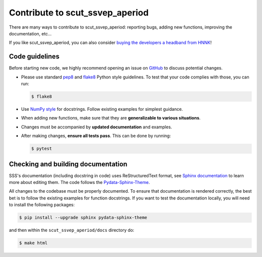 
.. _Contribute:

Contribute to scut_ssvep_aperiod
******************

There are many ways to contribute to scut_ssvep_aperiod: reporting bugs, adding new functions, improving the documentation, etc...

If you like scut_ssvep_aperiod, you can also consider `buying the developers a headband from HNNK <https://item.taobao.com/item.htm?spm=a21n57.1.item.2.76f05263QxvUVm&priceTId=2150407317212886249531433e9816&utparam=%7B%22aplus_abtest%22:%22b85e6cf8b990cb19de672e9c8381c9e4%22%7D&id=745006412856&ns=1&abbucket=15>`_!

Code guidelines
---------------

Before starting new code, we highly recommend opening an issue on `GitHub <https://github.com/didi226/scut_ssvep_aperiod>`_ to discuss potential changes.

* Please use standard `pep8 <https://pypi.python.org/pypi/pep8>`_ and `flake8 <http://flake8.pycqa.org/>`_ Python style guidelines. To test that your code complies with those, you can run:

  .. code-block:: bash

     $ flake8

* Use `NumPy style <https://numpydoc.readthedocs.io/en/latest/format.html>`_ for docstrings. Follow existing examples for simplest guidance.

* When adding new functions, make sure that they are **generalizable to various situations**.

* Changes must be accompanied by **updated documentation** and examples.

* After making changes, **ensure all tests pass**. This can be done by running:

  .. code-block:: bash

     $ pytest

Checking and building documentation
-----------------------------------

SSS's documentation (including docstring in code) uses ReStructuredText format,
see `Sphinx documentation <http://www.sphinx-doc.org/en/master/>`_ to learn more about editing them. The code
follows the `Pydata-Sphinx-Theme <https://pydata-sphinx-theme.readthedocs.io/en/stable/index.html>`_.

All changes to the codebase must be properly documented. To ensure that documentation is rendered correctly, the best bet is to follow the existing examples for function docstrings. If you want to test the documentation locally, you will need to install the following packages:

.. code-block:: bash

  $ pip install --upgrade sphinx pydata-sphinx-theme

and then within the ``scut_ssvep_aperiod/docs`` directory do:

.. code-block:: bash

  $ make html
